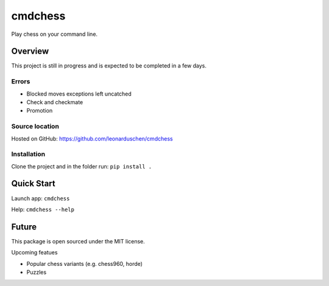 cmdchess
========
Play chess on your command line.

Overview
--------
This project is still in progress and is expected to be completed in a few days.

Errors
~~~~~~
* Blocked moves exceptions left uncatched
* Check and checkmate
* Promotion


Source location
~~~~~~~~~~~~~~~
Hosted on GitHub: https://github.com/leonarduschen/cmdchess

Installation
~~~~~~~~~~~~
Clone the project and in the folder run:
``pip install .``


Quick Start
-----------
Launch app:
``cmdchess``

Help:
``cmdchess --help``

.. image:: docs/ascii.jpg

Future
------
This package is open sourced under the MIT license.

Upcoming featues

* Popular chess variants (e.g. chess960, horde)
* Puzzles